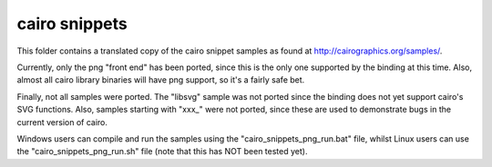 
cairo snippets
==============

This folder contains a translated copy of the cairo snippet samples as found
at http://cairographics.org/samples/.

Currently, only the png "front end" has been ported, since this is the only
one supported by the binding at this time.  Also, almost all cairo library
binaries will have png support, so it's a fairly safe bet.

Finally, not all samples were ported.  The "libsvg" sample was not ported since
the binding does not yet support cairo's SVG functions.  Also, samples
starting with "xxx_" were not ported, since these are used to demonstrate
bugs in the current version of cairo.

Windows users can compile and run the samples using the
"cairo_snippets_png_run.bat" file, whilst Linux users can use the
"cairo_snippets_png_run.sh" file (note that this has NOT been tested yet).

